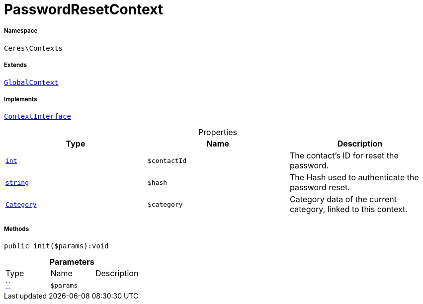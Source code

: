 :table-caption!:
:example-caption!:
:source-highlighter: prettify
:sectids!:
[[ceres__passwordresetcontext]]
= PasswordResetContext





===== Namespace

`Ceres\Contexts`

===== Extends
xref:Ceres/Contexts/GlobalContext.adoc#[`GlobalContext`]

===== Implements
xref:5.0.0@plugin-io::IO/Helper/ContextInterface.adoc#[`ContextInterface`]



.Properties
|===
|Type |Name |Description

|link:http://php.net/int[`int`^]
a|`$contactId`
|The contact's ID for reset the password.|link:http://php.net/string[`string`^]
a|`$hash`
|The Hash used to authenticate the password reset.|xref:stable7@interface::Category.adoc#category_models_category[`Category`]
a|`$category`
|Category data of the current category, linked to this context.
|===


===== Methods

[source%nowrap, php]
[#init]
----

public init($params):void

----









.*Parameters*
|===
|Type |Name |Description
|         xref:5.0.0@plugin-::.adoc#[``]
a|`$params`
|
|===


